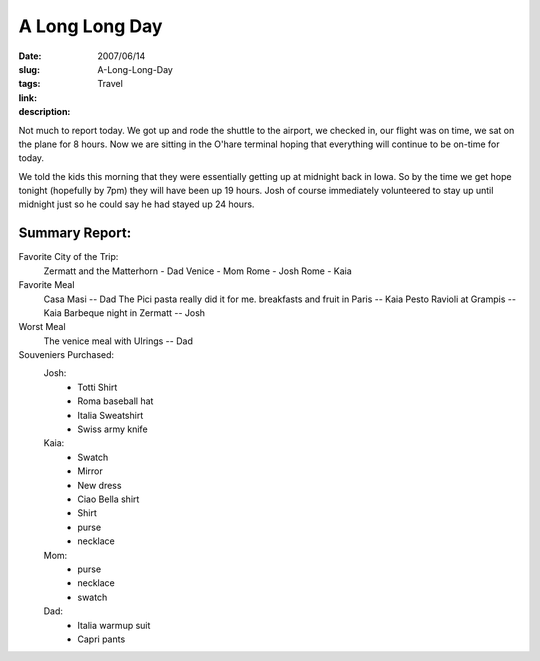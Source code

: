 A Long Long Day
###############

:date: 2007/06/14
:slug: A-Long-Long-Day
:tags: Travel
:link: 
:description: 

Not much to report today.  We got up and rode the shuttle to the airport, we checked in, our flight was on time, we sat on the plane for 8 hours.  Now we are sitting in the O'hare terminal hoping that everything will continue to be on-time for today.

We told the kids this morning that they were essentially getting up at midnight back in Iowa.  So by the time we get hope tonight (hopefully by 7pm) they will have been up 19 hours.  Josh of course immediately volunteered to stay up until midnight just so he could say he had stayed up 24 hours.

Summary Report:
---------------

Favorite City of the Trip:
    Zermatt and the Matterhorn - Dad
    Venice - Mom
    Rome - Josh
    Rome - Kaia

Favorite Meal
    Casa Masi   -- Dad  The Pici pasta really did it for me.
    breakfasts and fruit in Paris -- Kaia
    Pesto Ravioli at Grampis -- Kaia
    Barbeque night in Zermatt -- Josh
    
Worst Meal
    The venice meal with Ulrings -- Dad
    
Souveniers Purchased:
    Josh:
        * Totti Shirt
        * Roma baseball hat
        * Italia Sweatshirt
        * Swiss army knife
    Kaia:
        * Swatch
        * Mirror
        * New dress
        * Ciao Bella shirt
        * Shirt
        * purse
        * necklace
    Mom:
        * purse
        * necklace
        * swatch
    Dad:
        * Italia warmup suit
        * Capri pants
